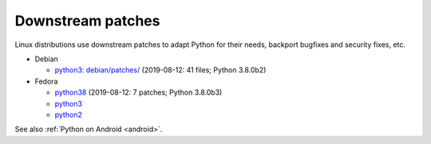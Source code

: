 ++++++++++++++++++
Downstream patches
++++++++++++++++++

Linux distributions use downstream patches to adapt Python for their needs,
backport bugfixes and security fixes, etc.

* Debian

  * `python3: debian/patches/
    <https://salsa.debian.org/cpython-team/python3/tree/master/debian/patches>`_
    (2019-08-12: 41 files; Python 3.8.0b2)

* Fedora

  * `python38 <https://src.fedoraproject.org/rpms/python38/tree/master>`__
    (2019-08-12: 7 patches; Python 3.8.0b3)
  * `python3 <https://src.fedoraproject.org/rpms/python3/tree/master>`__
  * `python2 <https://src.fedoraproject.org/rpms/python2/tree/master>`__

See also :ref:`Python on Android <android>`.
